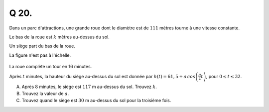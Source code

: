 Q 20.
=====

Dans un parc d'attractions, une grande roue dont le diamètre est de :math:`111` mètres tourne à une vitesse constante.

Le bas de la roue est :math:`k` mètres au-dessus du sol.

Un siège part du bas de la roue.

La figure n'est pas à l'échelle.

.. figure:: images/figure_x20.png
   :scale: 60 %

   ..

La roue complète un tour en 16 minutes.

Après :math:`t` minutes, la hauteur du siège au-dessus du sol est donnée par
:math:`h(t) = 61,5 + a\,cos\left(\frac{\pi}{2}t\right)`, pour :math:`0 \le t \le 32`.

A)

   Après :math:`8` minutes, le siège est :math:`117` m au-dessus du sol.
   Trouvez :math:`k`.

B)

   Trouvez la valeur de :math:`a`.

C)

   Trouvez quand le siège est :math:`30` m au-dessus du sol pour la troisième fois.

   
